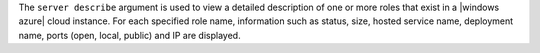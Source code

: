 .. The contents of this file are included in multiple topics.
.. This file describes a command or a sub-command for Knife.
.. This file should not be changed in a way that hinders its ability to appear in multiple documentation sets.


The ``server describe`` argument is used to view a detailed description of one or more roles that exist in a |windows azure| cloud instance. For each specified role name, information such as status, size, hosted service name, deployment name, ports (open, local, public) and IP are displayed.

